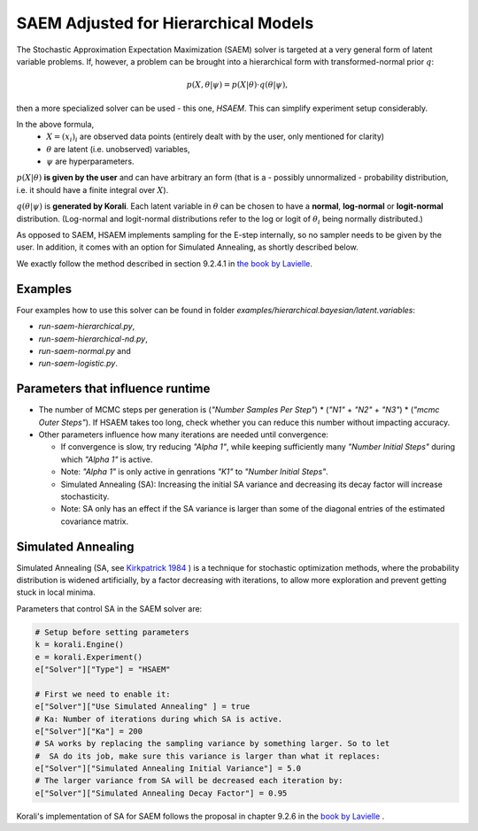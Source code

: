 *********************************************
SAEM Adjusted for Hierarchical Models
*********************************************

The Stochastic Approximation Expectation Maximization (SAEM) solver is targeted at
a very general form of latent variable problems. If, however, a problem can be brought
into a hierarchical form with transformed-normal prior :math:`q`:

.. math::

  p(X, \theta | \psi) = p(X | \theta) \cdot q(\theta | \psi),

then a more specialized solver can be used - this one, `HSAEM`. This can simplify experiment setup considerably.

In the above formula,
 -  :math:`X = (x_i)_i` are observed data points
    (entirely dealt with by the user, only mentioned for clarity)
 -  :math:`\theta` are latent (i.e. unobserved) variables,
 -  :math:`\psi` are hyperparameters.

:math:`p(X | \theta )` **is given by the user** and can have arbitrary an form
(that is a - possibly unnormalized - probability distribution, i.e. it should have
a finite integral over :math:`X`).

:math:`q(\theta | \psi )` is **generated by Korali**. Each latent variable in :math:`\theta`
can be chosen to have a **normal**, **log-normal** or **logit-normal** distribution.
(Log-normal and logit-normal distributions refer to the log or logit of
:math:`\theta_i` being normally distributed.)


As opposed to SAEM, HSAEM implements sampling for the E-step internally, so no sampler
needs to be given by the user. In addition, it comes with an option for Simulated Annealing,
as shortly described below.

We exactly follow the method described in section 9.2.4.1 in `the book by Lavielle <http://www.cmap.polytechnique.fr/~lavielle/book.html>`_.



Examples
--------

Four examples how to use this solver can be found in folder `examples/hierarchical.bayesian/latent.variables`:

- `run-saem-hierarchical.py`,
- `run-saem-hierarchical-nd.py`,
- `run-saem-normal.py` and
- `run-saem-logistic.py`.



Parameters that influence runtime
---------------------------------
- The number of MCMC steps per generation is (`"Number Samples Per Step"`) *
  (`"N1"` + `"N2"` + `"N3"`) * (`"mcmc Outer Steps"`).
  If HSAEM takes too long, check whether you can reduce this number without impacting accuracy.
- Other parameters influence how many iterations are needed until convergence:

  - If convergence is slow, try reducing `"Alpha 1"`, while keeping
    sufficiently many `"Number Initial Steps"` during which `"Alpha 1"`
    is active.
  - Note: `"Alpha 1"` is only active in genrations `"K1"` to  `"Number Initial Steps"`.
  - Simulated Annealing (SA): Increasing the initial SA variance and
    decreasing its decay factor will increase stochasticity.
  - Note: SA only has an effect if the SA variance is larger than some of the
    diagonal entries of the estimated covariance matrix.


Simulated Annealing
-------------------
Simulated Annealing (SA, see `Kirkpatrick 1984 <https://link.springer.com/article/10.1007/BF01009452>`_ ) is a technique
for stochastic optimization methods, where the probability distribution is widened artificially, by a factor decreasing
with iterations, to allow more exploration and prevent getting stuck in local minima.

Parameters that control SA in the SAEM solver are:

.. code-block:: python

  # Setup before setting parameters
  k = korali.Engine()
  e = korali.Experiment()
  e["Solver"]["Type"] = "HSAEM"

  # First we need to enable it:
  e["Solver"]["Use Simulated Annealing" ] = true
  # Ka: Number of iterations during which SA is active.
  e["Solver"]["Ka"] = 200
  # SA works by replacing the sampling variance by something larger. So to let
  #  SA do its job, make sure this variance is larger than what it replaces:
  e["Solver"]["Simulated Annealing Initial Variance"] = 5.0
  # The larger variance from SA will be decreased each iteration by:
  e["Solver"]["Simulated Annealing Decay Factor"] = 0.95


Korali's implementation of SA for SAEM follows the proposal in chapter 9.2.6 in the `book by Lavielle <http://www.cmap.polytechnique.fr/~lavielle/book.html>`_ .



